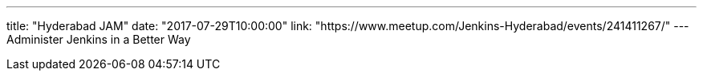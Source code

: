 ---
title: "Hyderabad JAM"
date: "2017-07-29T10:00:00"
link: "https://www.meetup.com/Jenkins-Hyderabad/events/241411267/"
---
Administer Jenkins in a Better Way
